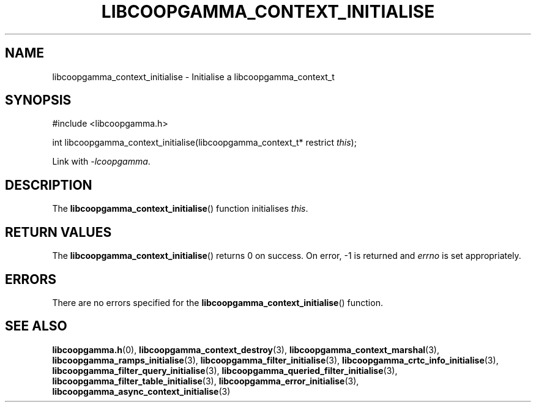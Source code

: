.TH LIBCOOPGAMMA_CONTEXT_INITIALISE 3 LIBCOOPGAMMA
.SH "NAME"
libcoopgamma_context_initialise - Initialise a libcoopgamma_context_t
.SH "SYNOPSIS"
.nf
#include <libcoopgamma.h>

int libcoopgamma_context_initialise(libcoopgamma_context_t* restrict \fIthis\fP);
.fi
.P
Link with
.IR -lcoopgamma .
.SH "DESCRIPTION"
The
.BR libcoopgamma_context_initialise ()
function initialises
.IR this .
.SH "RETURN VALUES"
The
.BR libcoopgamma_context_initialise ()
returns 0 on success. On error, -1 is returned and
.I errno
is set appropriately.
.SH "ERRORS"
There are no errors specified for the
.BR libcoopgamma_context_initialise ()
function.
.SH "SEE ALSO"
.BR libcoopgamma.h (0),
.BR libcoopgamma_context_destroy (3),
.BR libcoopgamma_context_marshal (3),
.BR libcoopgamma_ramps_initialise (3),
.BR libcoopgamma_filter_initialise (3),
.BR libcoopgamma_crtc_info_initialise (3),
.BR libcoopgamma_filter_query_initialise (3),
.BR libcoopgamma_queried_filter_initialise (3),
.BR libcoopgamma_filter_table_initialise (3),
.BR libcoopgamma_error_initialise (3),
.BR libcoopgamma_async_context_initialise (3)
